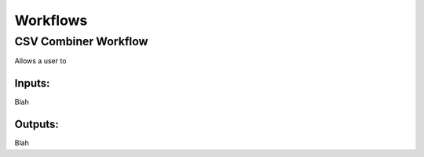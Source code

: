 Workflows
=============

CSV Combiner Workflow
^^^^^^^^^^^^^^^^^^^^^

Allows a user to

.. figure:: cwl_workflow_visual.PNG
   :width: 300
   :alt: Workflow
   
Inputs:
"""""""""
Blah

Outputs:
"""""""""
Blah